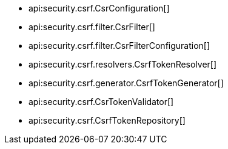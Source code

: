 * api:security.csrf.CsrConfiguration[]
* api:security.csrf.filter.CsrFilter[]
* api:security.csrf.filter.CsrFilterConfiguration[]
* api:security.csrf.resolvers.CsrfTokenResolver[]
* api:security.csrf.generator.CsrfTokenGenerator[]
* api:security.csrf.CsrTokenValidator[]
* api:security.csrf.CsrfTokenRepository[]
